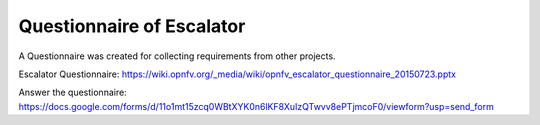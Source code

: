 ==========================
Questionnaire of Escalator
==========================

A Questionnaire was created for collecting requirements from other projects.

Escalator Questionnaire:
https://wiki.opnfv.org/_media/wiki/opnfv_escalator_questionnaire_20150723.pptx

Answer the questionnaire: https://docs.google.com/forms/d/11o1mt15zcq0WBtXYK0n6lKF8XuIzQTwvv8ePTjmcoF0/viewform?usp=send_form

